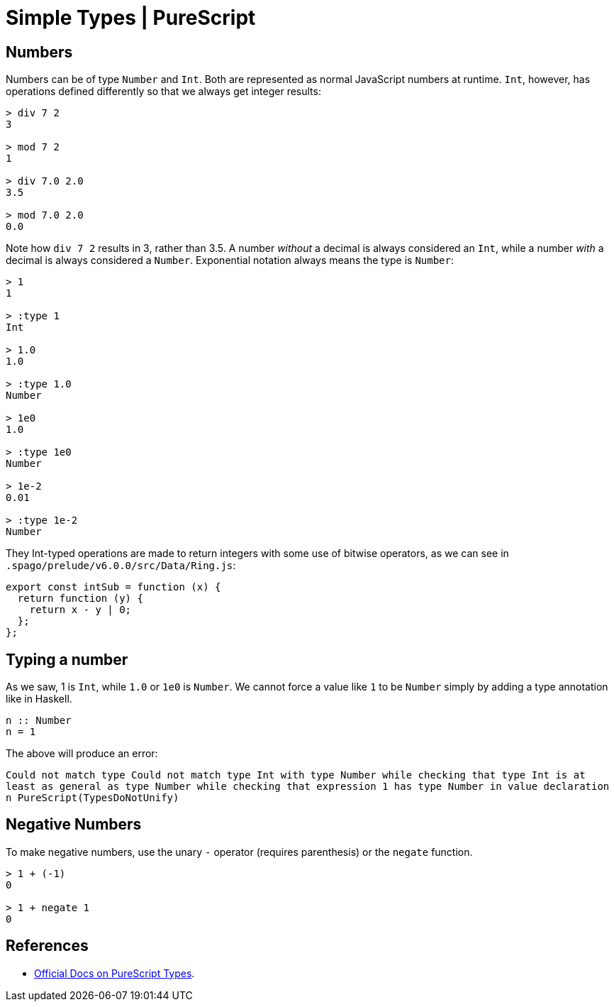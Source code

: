 = Simple Types | PureScript

== Numbers

Numbers can be of type `Number` and `Int`. Both are represented as
normal JavaScript numbers at runtime. `Int`, however, has operations
defined differently so that we always get integer results:

[source,haskell]
----
> div 7 2
3

> mod 7 2
1

> div 7.0 2.0
3.5

> mod 7.0 2.0
0.0
----

Note how `div 7 2` results in 3, rather than 3.5. A number _without_ a
decimal is always considered an `Int`, while a number _with_ a decimal
is always considered a `Number`. Exponential notation always means the
type is `Number`:

[source,haskell]
----
> 1
1

> :type 1
Int

> 1.0
1.0

> :type 1.0
Number

> 1e0
1.0

> :type 1e0
Number

> 1e-2
0.01

> :type 1e-2
Number
----

They Int-typed operations are made to return integers with some use of
bitwise operators, as we can see in
`.spago/prelude/v6.0.0/src/Data/Ring.js`:

[source,js]
----
export const intSub = function (x) {
  return function (y) {
    return x - y | 0;
  };
};
----

== Typing a number

As we saw, 1 is `Int`, while `1.0` or `1e0` is `Number`. We cannot force
a value like `1` to be `Number` simply by adding a type annotation like
in Haskell.

[source,haskell]
----
n :: Number
n = 1
----

The above will produce an error:

`Could not match type   Could not match type     Int   with type     Number while checking that type Int   is at least as general as type Number while checking that expression 1   has type Number in value declaration n PureScript(TypesDoNotUnify)`

== Negative Numbers

To make negative numbers, use the unary `-` operator (requires
parenthesis) or the `negate` function.

[source,purescript]
----
> 1 + (-1)        
0

> 1 + negate 1    
0
----

== References

* https://github.com/purescript/documentation/blob/master/language/Types.md[Official
Docs on PureScript Types].
